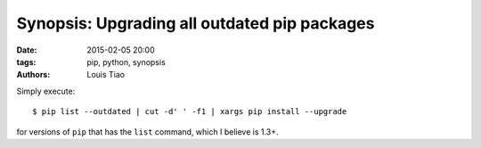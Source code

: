 =============================================
Synopsis: Upgrading all outdated pip packages
=============================================

:date: 2015-02-05 20:00
:tags: pip, python, synopsis
:authors: Louis Tiao

Simply execute::

  $ pip list --outdated | cut -d' ' -f1 | xargs pip install --upgrade

for versions of ``pip`` that has the ``list`` command, which I believe
is 1.3+.